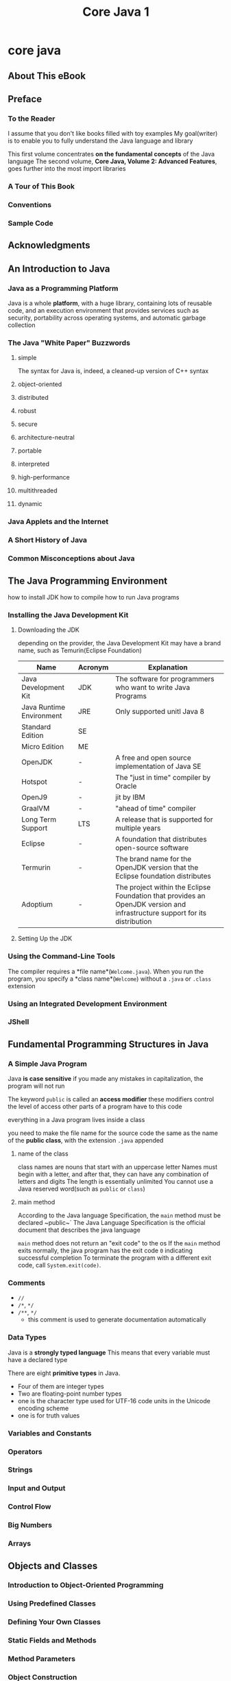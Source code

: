 #+title: Core Java 1

* core java
** About This eBook
** Preface
*** To the Reader
I assume that you don't like books filled with toy examples
My goal(writer) is to enable you to fully understand the Java language and library

This first volume concentrates **on the fundamental concepts** of the Java language
The second volume, *Core Java, Volume 2: Advanced Features*, goes further into the most import libraries

*** A Tour of This Book
*** Conventions
*** Sample Code
** Acknowledgments
** An Introduction to Java
*** Java as a Programming Platform
Java is a whole *platform*, with a huge library, containing lots of reusable code, and an execution environment that provides services such as security, portability across operating systems, and automatic garbage collection
*** The Java "White Paper" Buzzwords
**** simple
The syntax for Java is, indeed, a cleaned-up version of C++ syntax
**** object-oriented
**** distributed
**** robust
**** secure
**** architecture-neutral
**** portable
**** interpreted
**** high-performance
**** multithreaded
**** dynamic
*** Java Applets and the Internet
*** A Short History of Java
*** Common Misconceptions about Java
** The Java Programming Environment
how to install JDK
how to compile
how to run Java programs
*** Installing the Java Development Kit
**** Downloading the JDK
depending on the provider, the Java Development Kit may have a brand name, such as Temurin(Eclipse Foundation)

| Name                     | Acronym | Explanation                                                                                                                |
|--------------------------+---------+----------------------------------------------------------------------------------------------------------------------------|
| Java Development Kit     | JDK     | The software for programmers who want to write Java Programs                                                               |
| Java Runtime Environment | JRE     | Only supported unitl Java 8                                                                                                |
| Standard Edition         | SE      |                                                                                                                            |
| Micro Edition            | ME      |                                                                                                                            |
| OpenJDK                  | -       | A free and open source implementation of Java SE                                                                           |
| Hotspot                  | -       | The "just in time" compiler by Oracle                                                                                      |
| OpenJ9                   | -       | jit by IBM                                                                                                                 |
| GraalVM                  | -       | "ahead of time" compiler                                                                                                   |
| Long Term Support        | LTS     | A release that is supported for multiple years                                                                             |
| Eclipse                  | -       | A foundation that distributes open-source software                                                                         |
| Termurin                 | -       | The brand name for the OpenJDK version that the Eclipse foundation distributes                                             |
| Adoptium                 | -       | The project within the Eclipse Foundation that provides an OpenJDK version and infrastructure support for its distribution |
**** Setting Up the JDK

*** Using the Command-Line Tools
The compiler requires a *file name*(~Welcome.java~). When you run the program, you specify a *class name*(~Welcome~) without a ~.java~ or ~.class~ extension
*** Using an Integrated Development Environment
*** JShell
** Fundamental Programming Structures in Java
*** A Simple Java Program
Java *is case sensitive*
if you made any mistakes in capitalization, the program will not run

The keyword ~public~ is called an *access modifier*
these modifiers control the level of access other parts of a program have to this code

everything in a Java program lives inside a class

you need to make the file name for the source code the same as the name of the *public class*, with the extension ~.java~ appended
**** name of the class
class names are nouns that start with an uppercase letter
Names must begin with a letter, and after that, they can have any combination of letters and digits
The length is essentially unlimited
You cannot use a Java reserved word(such as ~public~ or ~class~)
**** main method
According to the Java language Specification, the ~main~ method must be declared ~public~`
The Java Language Specification is the official document that describes the java language

~main~ method does not return an "exit code" to the os
If the ~main~ method exits normally, the java program has the exit code ~0~ indicating successful completion
To terminate the program with a different exit code, call ~System.exit(code)~.

*** Comments
- ~//~
- ~/*~, ~*/~
- ~/**~, ~*/~
  - this comment is used to generate documentation automatically
*** Data Types
Java is a *strongly typed language*
This means that every variable must have a declared type

There are eight *primitive types* in Java.
- Four of them are integer types
- Two are floating-point number types
- one is the character type used for UTF-16 code units in the Unicode encoding scheme
- one is for truth values
*** Variables and Constants
*** Operators
*** Strings
*** Input and Output
*** Control Flow
*** Big Numbers
*** Arrays
** Objects and Classes
*** Introduction to Object-Oriented Programming
*** Using Predefined Classes
*** Defining Your Own Classes
*** Static Fields and Methods
*** Method Parameters
*** Object Construction
*** Records
*** Packages
*** JAR Files
*** Documentation Comments
*** Class Design Hints
** Inheritance
*** Classes, Superclasses, and Subclasses
*** Object: The Cosmic Superclass
*** Generic Array Lists
*** Object Wrappers and Autoboxing
*** Methods with a Variable Number of Arguments
*** Abstract Classes
*** Enumeration Classes
*** Sealed Classes
*** Pattern Matching
*** Reflection
*** Desing Hints for Inheritance
** Interfaces, Lambda Expressions, and Inner Classes
*** Interfaces
*** Lambda Expressions
*** Inner Classes
*** Service Loaders
*** Proxies
** Exceptions, Assertions, and Logging
*** Dealing with Errors
*** Catching Exceptions
*** Tips for Using Exceptions
*** Using Assertions
*** Logging
*** Debugging Tips
** Generic Programming
*** Why Generic Programming
*** Defining a Simple Generic Class
*** Generic Methods
*** Bounds for Type Variables
*** Generic Code and the Virtual Machine
*** Inheritance Rules for Generic Types
*** Wildcard Types
*** Restrictions and Limitations
*** Reflection and Generics
** Collections
*** The Java Collections Framework
*** Interfaces in the Collections Framework
*** Concrete Collections
*** Maps
*** Copies and Views
*** Algorithms
*** Legacy Collections
** Concurrency
*** Running Threads
*** Thread States
*** Thread Properties
*** Coordinating Tasks
*** Synchronization
*** Thread-Safe Collections
*** Asynchronous Computations
*** Processes
** Annotations
*** Using Annotations
*** Defining Annotations
*** Annotations in the JAVA API
*** Processing Annotations at Runtime
*** Source-Level Annotation Processing
*** Bytecode Engineering
** The Java Platform Module System
*** The Module Concept
*** Naming Modules
*** The Modular "Hello, World!" Program
*** Requiring Modules
*** Exporting Packages
*** Modular JARs
*** Modules and Reflective Access
*** Automatic Modules
*** The Unnamed Module
*** Command-Line Flags for Migration
*** Transitive and Static Requirements
*** Qualified Exporting and Opening
*** Service Loading
*** Tools for Working with Modules
